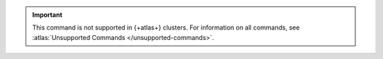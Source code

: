 .. important::

   This command is not supported in {+atlas+} clusters.
   For information on all commands, see :atlas:`Unsupported Commands </unsupported-commands>`.
